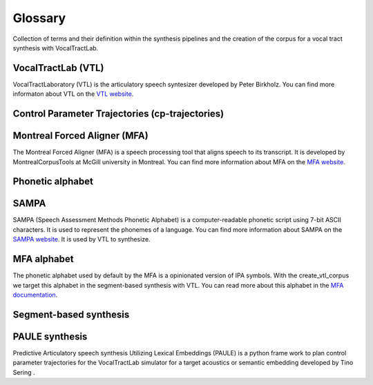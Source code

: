 ========
Glossary
========
Collection of terms and their definition within the synthesis pipelines and the
creation of the corpus for a vocal tract synthesis with VocalTractLab.


VocalTractLab (VTL)
===================
VocalTractLaboratory (VTL) is the articulatory speech syntesizer developed by Peter Birkholz.
You can find more informaton about VTL on the `VTL website <https://www.vocaltractlab.de/>`_.


Control Parameter Trajectories (cp-trajectories)
================================================


Montreal Forced Aligner (MFA)
=============================
The Montreal Forced Aligner (MFA) is a speech processing tool that aligns speech to its transcript.
It is developed by MontrealCorpusTools at McGill university in Montreal. You can find more information about MFA on the `MFA website <https://montreal-forced-aligner.readthedocs.io/en/latest/>`_.  


Phonetic alphabet
=================


SAMPA
=====
SAMPA (Speech Assessment Methods Phonetic Alphabet) is a computer-readable phonetic script using 7-bit ASCII characters.
It is used to represent the phonemes of a language. You can find more information about SAMPA on the `SAMPA website <http://www.phon.ucl.ac.uk/home/sampa/home.htm>`_.
It is used by VTL to synthesize.

MFA alphabet
============
The phonetic alphabet used by default by the MFA is a opinionated version of
IPA symbols. With the create_vtl_corpus we target this alphabet in the
segment-based synthesis with VTL. You can read more about this alphabet in the
`MFA documentation <https://mfa-models.readthedocs.io/en/latest/mfa_phone_set.html>`_.


Segment-based synthesis
=======================


PAULE synthesis
===============

Predictive Articulatory speech synthesis Utilizing Lexical Embeddings (PAULE) is a python frame work to plan control parameter trajectories 
for the VocalTractLab simulator for a target acoustics or semantic embedding developed by Tino Sering . 
